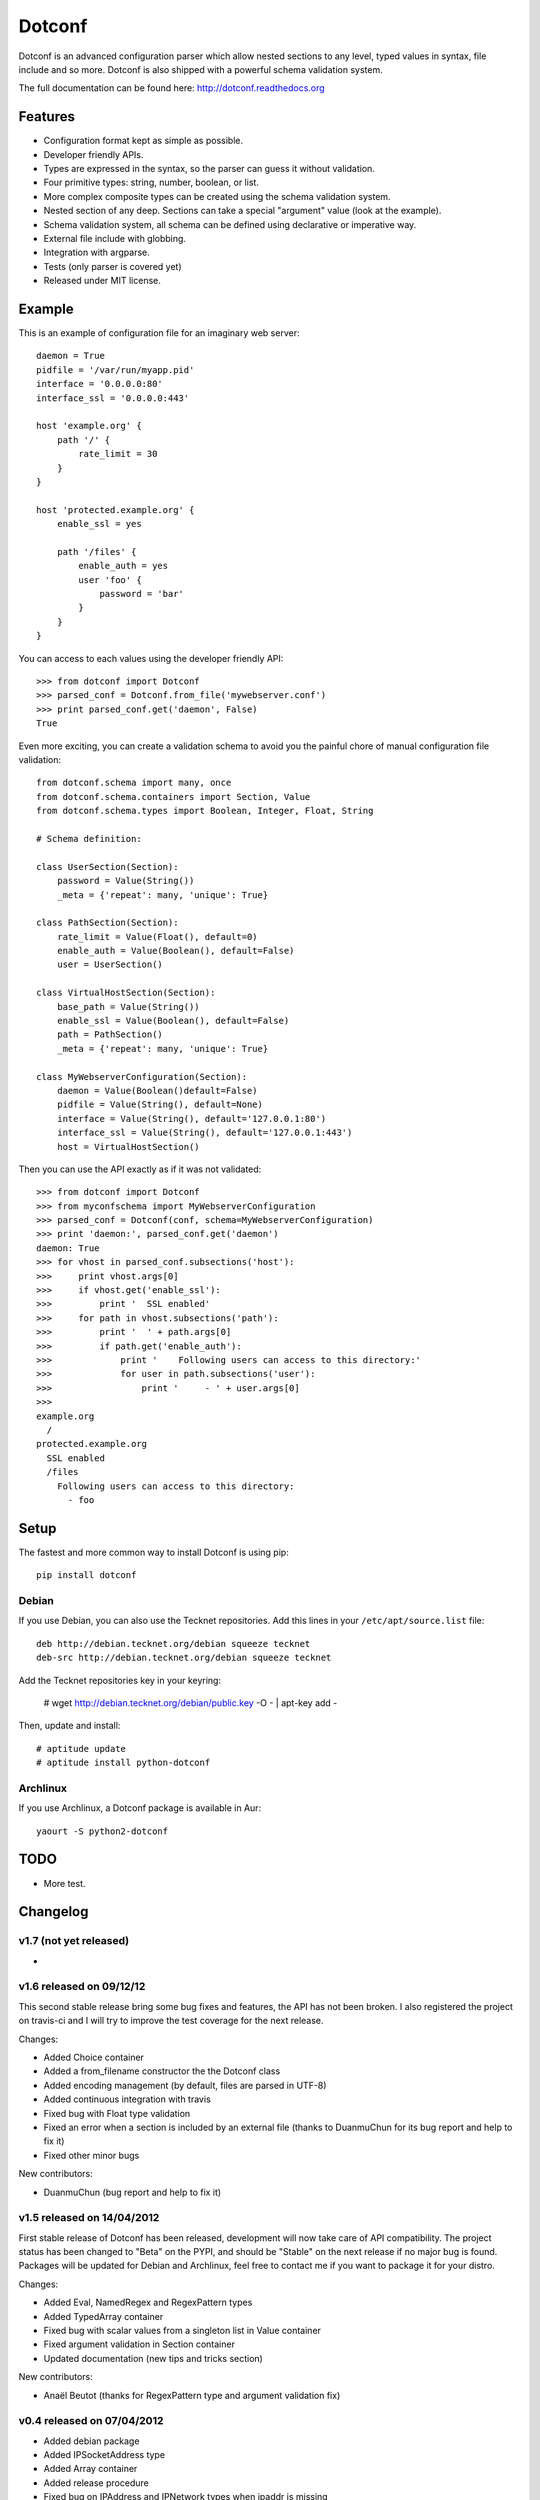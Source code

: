 =======
Dotconf
=======

Dotconf is an advanced configuration parser which allow nested sections to any
level, typed values in syntax, file include and so more. Dotconf is also
shipped with a powerful schema validation system.

The full documentation can be found here: http://dotconf.readthedocs.org

.. image:: https://www.ohloh.net/p/dotconf-python/widgets/project_thin_badge.gif
   :target: https://www.ohloh.net/p/dotconf-python?ref=sample


Features
--------

- Configuration format kept as simple as possible.
- Developer friendly APIs.
- Types are expressed in the syntax, so the parser can guess it without
  validation.
- Four primitive types: string, number, boolean, or list.
- More complex composite types can be created using the schema validation
  system.
- Nested section of any deep. Sections can take a special "argument" value
  (look at the example).
- Schema validation system, all schema can be defined using declarative or
  imperative way.
- External file include with globbing.
- Integration with argparse.
- Tests (only parser is covered yet)
- Released under MIT license.


Example
-------

This is an example of configuration file for an imaginary web server::


    daemon = True
    pidfile = '/var/run/myapp.pid'
    interface = '0.0.0.0:80'
    interface_ssl = '0.0.0.0:443'

    host 'example.org' {
        path '/' {
            rate_limit = 30
        }
    }

    host 'protected.example.org' {
        enable_ssl = yes

        path '/files' {
            enable_auth = yes
            user 'foo' {
                password = 'bar'
            }
        }
    }

You can access to each values using the developer friendly API::

    >>> from dotconf import Dotconf
    >>> parsed_conf = Dotconf.from_file('mywebserver.conf')
    >>> print parsed_conf.get('daemon', False)
    True


Even more exciting, you can create a validation schema to avoid you the
painful chore of manual configuration file validation::

    from dotconf.schema import many, once
    from dotconf.schema.containers import Section, Value
    from dotconf.schema.types import Boolean, Integer, Float, String

    # Schema definition:

    class UserSection(Section):
        password = Value(String())
        _meta = {'repeat': many, 'unique': True}

    class PathSection(Section):
        rate_limit = Value(Float(), default=0)
        enable_auth = Value(Boolean(), default=False)
        user = UserSection()

    class VirtualHostSection(Section):
        base_path = Value(String())
        enable_ssl = Value(Boolean(), default=False)
        path = PathSection()
        _meta = {'repeat': many, 'unique': True}

    class MyWebserverConfiguration(Section):
        daemon = Value(Boolean()default=False)
        pidfile = Value(String(), default=None)
        interface = Value(String(), default='127.0.0.1:80')
        interface_ssl = Value(String(), default='127.0.0.1:443')
        host = VirtualHostSection()

Then you can use the API exactly as if it was not validated::

    >>> from dotconf import Dotconf
    >>> from myconfschema import MyWebserverConfiguration
    >>> parsed_conf = Dotconf(conf, schema=MyWebserverConfiguration)
    >>> print 'daemon:', parsed_conf.get('daemon')
    daemon: True
    >>> for vhost in parsed_conf.subsections('host'):
    >>>     print vhost.args[0]
    >>>     if vhost.get('enable_ssl'):
    >>>         print '  SSL enabled'
    >>>     for path in vhost.subsections('path'):
    >>>         print '  ' + path.args[0]
    >>>         if path.get('enable_auth'):
    >>>             print '    Following users can access to this directory:'
    >>>             for user in path.subsections('user'):
    >>>                 print '     - ' + user.args[0]
    >>>
    example.org
      /
    protected.example.org
      SSL enabled
      /files
        Following users can access to this directory:
          - foo

Setup
-----

The fastest and more common way to install Dotconf is using pip::

    pip install dotconf

Debian
~~~~~~

If you use Debian, you can also use the Tecknet repositories. Add this lines
in your ``/etc/apt/source.list`` file::

    deb http://debian.tecknet.org/debian squeeze tecknet
    deb-src http://debian.tecknet.org/debian squeeze tecknet

Add the Tecknet repositories key in your keyring:

    # wget http://debian.tecknet.org/debian/public.key -O - | apt-key add -

Then, update and install::

    # aptitude update
    # aptitude install python-dotconf

Archlinux
~~~~~~~~~

If you use Archlinux, a Dotconf package is available in Aur::

    yaourt -S python2-dotconf


TODO
----

- More test.


Changelog
---------

v1.7 (not yet released)
~~~~~~~~~~~~~~~~~~~~~~~

-

v1.6 released on 09/12/12
~~~~~~~~~~~~~~~~~~~~~~~~~

This second stable release bring some bug fixes and features, the API has not
been broken. I also registered the project on travis-ci and I will try to
improve the test coverage for the next release.

Changes:

- Added Choice container
- Added a from_filename constructor the the Dotconf class
- Added encoding management (by default, files are parsed in UTF-8)
- Added continuous integration with travis
- Fixed bug with Float type validation
- Fixed an error when a section is included by an external file (thanks to
  DuanmuChun for its bug report and help to fix it)
- Fixed other minor bugs

New contributors:

- DuanmuChun (bug report and help to fix it)

v1.5 released on 14/04/2012
~~~~~~~~~~~~~~~~~~~~~~~~~~~

First stable release of Dotconf has been released, development will now take
care of API compatibility. The project status has been changed to "Beta" on the
PYPI, and should be "Stable" on the next release if no major bug is found.
Packages will be updated for Debian and Archlinux, feel free to contact me if
you want to package it for your distro.

Changes:

- Added Eval, NamedRegex and RegexPattern types
- Added TypedArray container
- Fixed bug with scalar values from a singleton list in Value container
- Fixed argument validation in Section container
- Updated documentation (new tips and tricks section)

New contributors:

- Anaël Beutot (thanks for RegexPattern type and argument validation fix)

v0.4 released on 07/04/2012
~~~~~~~~~~~~~~~~~~~~~~~~~~~

- Added debian package
- Added IPSocketAddress type
- Added Array container
- Added release procedure
- Fixed bug on IPAddress and IPNetwork types when ipaddr is missing
- Fixed documentation build

v0.3 released on 04/04/2012
~~~~~~~~~~~~~~~~~~~~~~~~~~~

- Added IPAddress, IPNetwork, Regex and Url types
- Added min and max options on Integer type
- Added units on number parsing (42k == 42000)
- Fixed bug with validation of long numbers

v0.2 released on 03/04/2012
~~~~~~~~~~~~~~~~~~~~~~~~~~~

- Added argparse integration feature & documentation
- Cleanup

v0.1 released on 24/03/2012
~~~~~~~~~~~~~~~~~~~~~~~~~~~

- Initial version.


A note on versioning
--------------------

Dotconf use a two numbers X.Y versioning. The Y part is incremented by one on
each release. The X part is used as API compatibility indicator and will be
incremented each time the API is broken.


Contribute
----------

You can contribute to Dotconf through these ways:

- Main Git repository: https://idevelop.org/p/dotconf/source/tree/master/
- Bitbucket: https://bitbucket.org/NaPs/dotconf
- Github: https://github.com/NaPs/Dotconf

Feel free to contact me for any question/suggestion: <antoine@inaps.org>.
